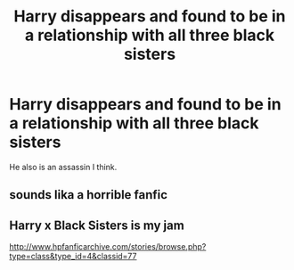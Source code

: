 #+TITLE: Harry disappears and found to be in a relationship with all three black sisters

* Harry disappears and found to be in a relationship with all three black sisters
:PROPERTIES:
:Author: king_gondor
:Score: 3
:DateUnix: 1615962086.0
:DateShort: 2021-Mar-17
:FlairText: What's That Fic?
:END:
He also is an assassin I think.


** sounds lika a horrible fanfic
:PROPERTIES:
:Author: Phaeneaux
:Score: 1
:DateUnix: 1615997222.0
:DateShort: 2021-Mar-17
:END:


** Harry x Black Sisters is my jam

[[http://www.hpfanficarchive.com/stories/browse.php?type=class&type_id=4&classid=77]]
:PROPERTIES:
:Author: DarkSaber87
:Score: 1
:DateUnix: 1616038933.0
:DateShort: 2021-Mar-18
:END:
